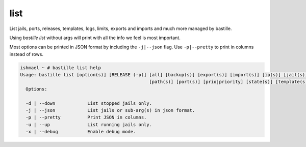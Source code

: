 list
====

List jails, ports, releases, templates, logs, limits, exports and imports and much more
managed by bastille.

Using `bastille list` without args will print with all the info we feel is most important.

Most options can be printed in JSON format by including the ``-j|--json`` flag. Use ``-p|--pretty``
to print in columns instead of rows.

.. code-block:: shell

  ishmael ~ # bastille list help
  Usage: bastille list [option(s)] [RELEASE (-p)] [all] [backup(s)] [export(s)] [import(s)] [ip(s)] [jail(s)] [limit(s)] [log(s)]
                                                  [path(s)] [port(s)] [prio|priority] [state(s)] [template(s)]
    Options:
    
    -d | --down            List stopped jails only.
    -j | --json            List jails or sub-arg(s) in json format.
    -p | --pretty          Print JSON in columns.
    -u | --up              List running jails only.
    -x | --debug           Enable debug mode.